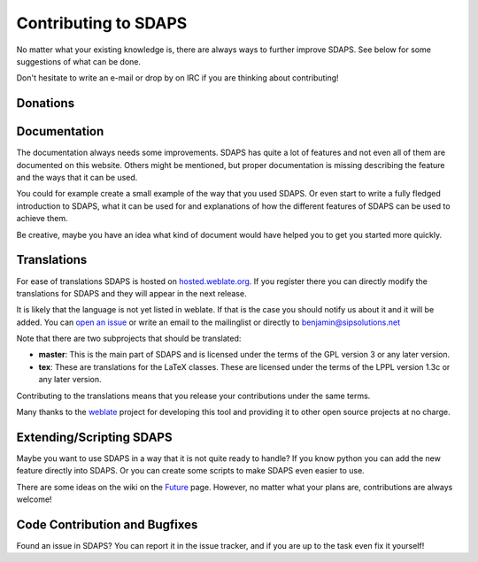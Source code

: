 Contributing to SDAPS
=====================

No matter what your existing knowledge is, there are always ways to further improve SDAPS. See below for some suggestions of what can be done.

Don't hesitate to write an e-mail or drop by on IRC if you are thinking about contributing!

Donations
---------

.. raw:: html
   
   <form style="display: inline" action="https://www.paypal.com/cgi-bin/webscr" method="post" target="_top">
   Generally donating your time to improve SDAPS would be preferred, but not everyone has the time to spare for the project. If you would like to donate money then you can do so by sending it to the lead developer <a href="/BenjaminBerg">Benjamin Berg</a> via paypal:
   <input type="hidden" name="cmd" value="_donations" />
   <input type="hidden" name="business" value="benjamin-pp@sipsolutions.net" />
   <input type="hidden" name="lc" value="US" />
   <input type="hidden" name="item_name" value="SDAPS" />
   <input type="hidden" name="no_note" value="0" />
   <input type="hidden" name="currency_code" value="EUR" />
   <input type="hidden" name="bn" value="PP-DonationsBF:btn_donate_SM.gif:NonHostedGuest" />
   <input type="image" src="btn_donate_SM.gif" border="0" name="submit" alt="PayPal" />
   </form>
   </p>

Documentation
-------------

The documentation always needs some improvements. SDAPS has quite a lot of features and not even all of them are documented on this website. Others might be mentioned, but proper documentation is missing describing the feature and the ways that it can be used.

You could for example create a small example of the way that you used SDAPS. Or even start to write a fully fledged introduction to SDAPS, what it can be used for and explanations of how the different features of SDAPS can be used to achieve them.

Be creative, maybe you have an idea what kind of document would have helped you to get you started more quickly.

Translations
------------

.. image:: http://hosted.weblate.org/widgets/sdaps-287x66-white.png
   :target: http://hosted.weblate.org/engage/sdaps/?utm_source=widget
   :alt: Translation Status

For ease of translations SDAPS is hosted on `hosted.weblate.org`_. If you register there you can directly modify the translations for SDAPS and they will appear in the next release.

It is likely that the language is not yet listed in weblate. If that is the case you should notify us about it and it will be added. You can `open an issue`_ or write an email to the mailinglist or directly to `benjamin@sipsolutions.net`_

Note that there are two subprojects that should be translated:

* **master**: This is the main part of SDAPS and is licensed under the terms of the GPL version 3 or any later version.

* **tex**: These are translations for the LaTeX classes. These are licensed under the terms of the LPPL version 1.3c or any later version.

Contributing to the translations means that you release your contributions under the same terms.

Many thanks to the weblate_ project for developing this tool and providing it to other open source projects at no charge.

Extending/Scripting SDAPS
-------------------------

Maybe you want to use SDAPS in a way that it is not quite ready to handle? If you know python you can add the new feature directly into SDAPS. Or you can create some scripts to make SDAPS even easier to use.

There are some ideas on the wiki on the Future_ page. However, no matter what your plans are, contributions are always welcome!

Code Contribution and Bugfixes
------------------------------

Found an issue in SDAPS? You can report it in the issue tracker, and if you are up to the task even fix it yourself!

.. ############################################################################

.. _hosted.weblate.org: http://hosted.weblate.org/projects/sdaps

.. _open an issue: https://github.com/benzea/sdaps/issues/new

.. _benjamin@sipsolutions.net: mailto:benjamin@sipsolutions.net

.. _weblate: http://weblate.org

.. _Future: ../Future

